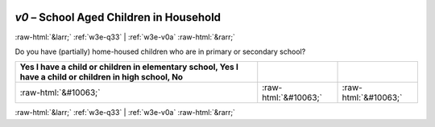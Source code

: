 .. _w3e-v0: 

 
 .. role:: raw-html(raw) 
        :format: html 
 
`v0` – School Aged Children in Household
============================================= 


:raw-html:`&larr;` :ref:`w3e-q33` | :ref:`w3e-v0a` :raw-html:`&rarr;` 
 

Do you have (partially) home-housed children who are in primary or secondary school?
 
.. csv-table:: 
   :delim: | 
   :header: Yes I have a child or children in elementary school, Yes I have a child or children in high school, No
 
           :raw-html:`&#10063;`|:raw-html:`&#10063;`|:raw-html:`&#10063;` 

.. image:: ../_screenshots/w3-v0.png 


:raw-html:`&larr;` :ref:`w3e-q33` | :ref:`w3e-v0a` :raw-html:`&rarr;` 
 
